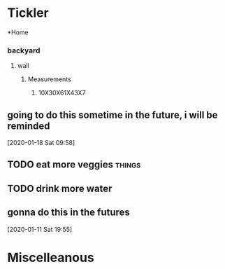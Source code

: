 * Tickler
  *Home
*** backyard
**** wall
***** Measurements
****** 10X30X61X43X7
** going to do this sometime in the future, i will be reminded 
 [2020-01-18 Sat 09:58]
** TODO eat more veggies                                            :things:
** TODO drink more water
** gonna do this in the futures 
 [2020-01-11 Sat 19:55]
* Miscelleanous
#+STARTUP: indent
#+STARTUP: hidestars
#+TAGS: one_year three_years five_years ten
